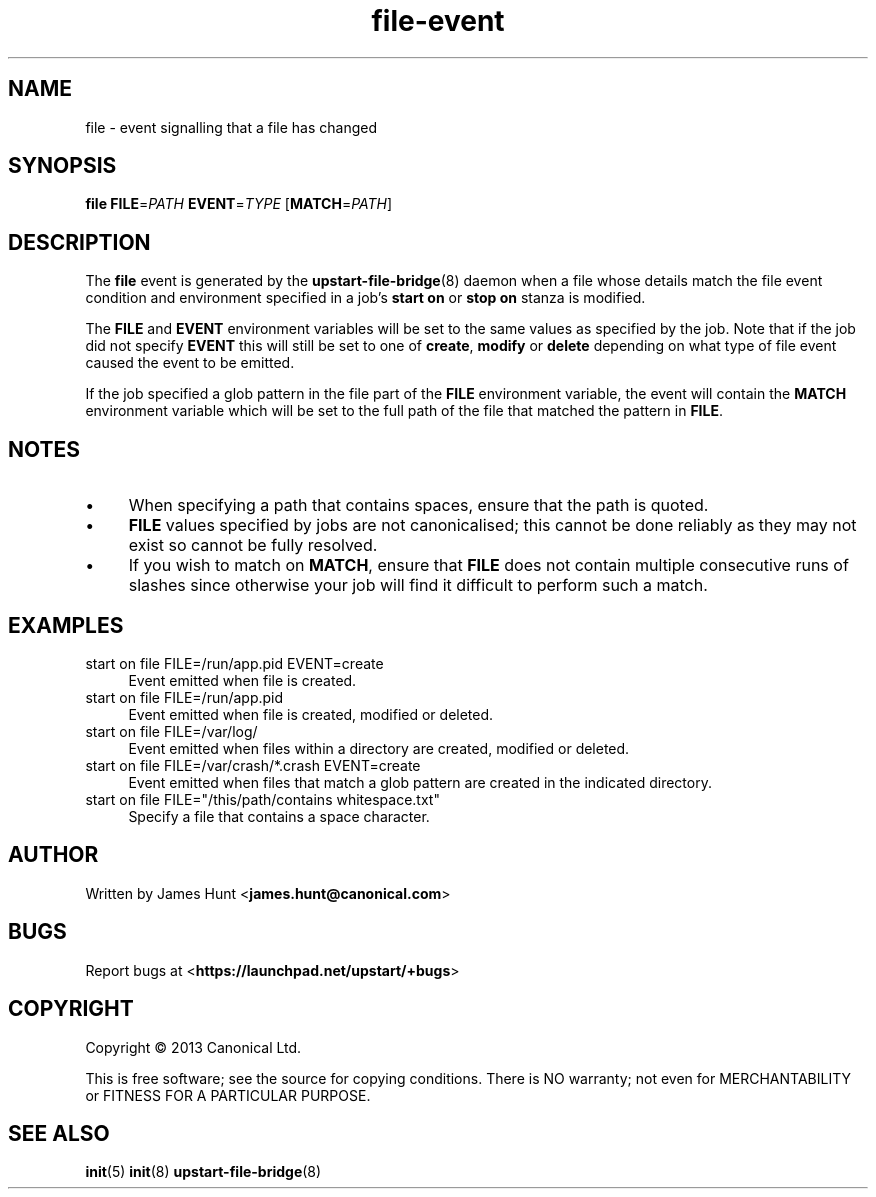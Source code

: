 .TH file\-event 7 2013-03-11 upstart
.\"
.SH NAME
file \- event signalling that a file has changed
.\"
.SH SYNOPSIS
.B file
.BI FILE\fR= PATH
.BI EVENT\fR= TYPE
.IB \fR[ MATCH\fR= PATH \fR]
.\"
.SH DESCRIPTION

The
.B file
event is generated by the
.BR upstart\-file\-bridge (8)
daemon when a file whose details match the
file event condition and environment specified in a job's
.B start on
or
.B stop on
stanza is modified.

The
.BR FILE " and " EVENT
environment variables will be set to the same values as specified by the
job. Note that if the job did not specify
.B EVENT
this will still be set to one of
.BR create ", "
.BR modify " or "
.B delete
depending on what type of file event caused the event to be emitted.

If the job specified a glob pattern in the file part of the
.B FILE
environment variable, the event will contain the
.B MATCH
environment variable which will be set to the full path of the file that
matched the pattern in
.BR FILE "."
.\"
.SH NOTES

.IP \(bu 4
When specifying a path that contains spaces, ensure that the path is
quoted.
.\"
.IP \(bu
.B FILE
values specified by jobs are not canonicalised; this cannot be done reliably
as they may not exist so cannot be fully resolved.
.\"
.IP \(bu
If you wish to match on
.BR MATCH ", "
ensure that
.B FILE
does not contain multiple consecutive runs of slashes since otherwise
your job will find it difficult to perform such a match.
.\"
.SH EXAMPLES
.\"
.IP "start on file FILE=/run/app.pid EVENT=create" 0.4i
Event emitted when file is created.
.IP "start on file FILE=/run/app.pid"
Event emitted when file is created, modified or deleted.
.IP "start on file FILE=/var/log/"
Event emitted when files within a directory are created, modified or
deleted.
.IP "start on file FILE=/var/crash/*.crash EVENT=create"
Event emitted when files that match a glob pattern are created in the
indicated directory.
.IP "start on file FILE=""/this/path/contains whitespace.txt"""
Specify a file that contains a space character.
.\"
.SH AUTHOR
Written by James Hunt
.RB < james.hunt@canonical.com >
.\"
.SH BUGS
Report bugs at 
.RB < https://launchpad.net/upstart/+bugs >
.\"
.SH COPYRIGHT
Copyright \(co 2013 Canonical Ltd.
.PP
This is free software; see the source for copying conditions.  There is NO
warranty; not even for MERCHANTABILITY or FITNESS FOR A PARTICULAR PURPOSE.
.\"
.SH SEE ALSO
.BR init (5)
.BR init (8)
.BR upstart\-file\-bridge (8)
